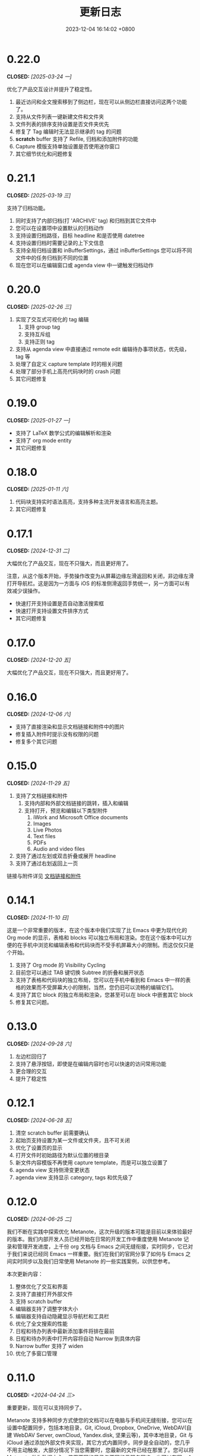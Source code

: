 #+TITLE: 更新日志
#+DATE: 2023-12-04 16:14:02 +0800
#+OPTIONS: toc:nil num:nil ^:t p:t
#+PROPERTY: SLUG changelog
#+PROPERTY: LANGUAGE zh

* 0.22.0
CLOSED: [2025-03-24 一]
优化了产品交互设计并提升了稳定性。

1. 最近访问和全文搜索移到了侧边栏，现在可以从侧边栏直接访问这两个功能了。
2. 支持从文件列表一键新建文件和文件夹
3. 文件列表的排序支持设置是否文件夹优先
4. 修复了 Tag 编辑时无法显示继承的 tag 的问题
5. *scratch* buffer 支持了 Refile, 归档和添加附件的功能
6. Capture 模版支持单独设置是否使用迷你窗口
7. 其它细节优化和问题修复
* 0.21.1
CLOSED: [2025-03-19 三]
支持了归档功能。

1. 同时支持了内部归档(打 'ARCHIVE' tag) 和归档到其它文件中
2. 您可以在设置项中设置默认的归档动作
3. 支持设置归档路径，目标 headline 和是否使用 datetree
4. 支持设置归档时需要记录的上下文信息
5. 支持全局归档设置和 inBufferSettings，通过 inBufferSettings 您可以将不同文件中的任务归档到不同的位置
6. 现在您可以在编辑窗口或 agenda view 中一键触发归档动作
* 0.20.0
CLOSED: [2025-02-26 三]
1. 实现了交互式可视化的 tag 编辑
   1. 支持 group tag
   2. 支持互斥组
   3. 支持正则 tag
2. 支持从 agenda view 中直接通过 remote edit 编辑待办事项状态，优先级，tag 等
3. 处理了自定义 capture template 时的相关问题
4. 处理了部分手机上高亮代码块时的 crash 问题
5. 其它问题修复
* 0.19.0
CLOSED: [2025-01-27 一]
- 支持了 LaTeX 数学公式的编辑解析和渲染
- 支持了 org mode entity
- 其它问题修复
* 0.18.0
CLOSED: [2025-01-11 六]
1. 代码块支持实时语法高亮，支持多种主流开发语言和高亮主题。
2. 其它问题修复
* 0.17.1
CLOSED: [2024-12-31 二]
大幅优化了产品交互，现在不只强大，而且更好用了。

注意，从这个版本开始，手势操作改变为从屏幕边缘左滑返回和关闭，非边缘左滑打开导航栏。这是因为一方面与 iOS 的标准侧滑返回手势统一，另一方面可以有效减少误操作。

- 快速打开支持设置是否自动激活搜索框
- 快速打开支持设置文件排序方式
- 其它问题修复
* 0.17.0
CLOSED: [2024-12-20 五]
大幅优化了产品交互，现在不只强大，而且更好用了。
* 0.16.0
CLOSED: [2024-12-06 六]
- 支持了直接渲染和显示文档链接和附件中的图片
- 修复插入附件时提示没有权限的问题
- 修复多个其它问题
* 0.15.0
CLOSED: [2024-11-29 五]
1. 支持了文档链接和附件
   1. 支持内部和外部文档链接的跳转，插入和编辑
   2. 支持打开，预览和编辑以下类型附件
      1. iWork and Microsoft Office documents
      2. Images
      3. Live Photos
      4. Text files
      5. PDFs
      6. Audio and video files
2. 支持了通过左划或双击折叠或展开 headline
3. 支持了通过右划返回上一页

链接与附件详见 [[file:../hyperlinks_and_attachments.html][文档链接和附件]]
* 0.14.1
CLOSED: [2024-11-10 日]
这是一个非常重要的版本，在这个版本中我们实现了比 Emacs 中更为现代化的 Org mode 的显示，表格和 blocks 可以独立布局和渲染。您在这个版本中可以方便的在手机中浏览和编辑表格和代码块而不受手机屏幕大小的限制。而这仅仅只是个开始。

1. 支持了 Org mode 的 Visibility Cycling
2. 目前您可以通过 TAB 键切换 Subtree 的折叠和展开状态
3. 支持了表格和代码块的独立布局，您可以在手机中看到和 Emacs 中一样的表格的效果而不受屏幕大小的限制，当然，您仍旧可以流畅的编辑它们。
4. 支持了其它 block 的独立布局和渲染，您甚至可以在 block 中嵌套其它 block
5. 修复其它问题。
* 0.13.0
CLOSED: [2024-09-28 六]
1. 左边栏回归了
2. 支持了悬浮按钮，即使是在编辑内容时也可以快速的访问常用功能
3. 更合理的交互
4. 提升了稳定性
* 0.12.1
CLOSED: [2024-06-28 五]
1. 清空 scratch buffer 前需要确认
2. 起始页支持设置为某一文件或文件夹，且不可关闭
3. 优化了设置页的显示
4. 打开文件时初始路径为默认位置的根目录
5. 新文件内容模版不再使用 capture template，而是可以独立设置了
6. agenda view 支持侧滑变更状态
7. agenda view 支持显示 category, tags 和优先级了
* 0.12.0
CLOSED: [2024-06-25 二]
我们不断在实践中探索优化 Metanote，这次升级的版本可能是目前以来体验最好的版本。我们内部开发人员已经开始在日常的开发工作中重度使用 Metanote 记录和管理开发进度，上千份 org 文档与 Emacs 之间无缝衔接，实时同步，它已对于我们来说已经同 Emacs 一样重要。我们在我们的官网分享了如何与 Emacs 之间实时同步以及我们日常使用 Metanote 的一些实践案例，以供您参考。

本次更新内容：
1. 整体优化了交互和界面
2. 支持了直接打开外部文件
3. 支持 scratch buffer
4. 编辑器支持了调整字体大小
5. 编辑器支持自动隐藏显示导航栏和工具栏
6. 优化了全文搜索的性能
7. 日程和待办列表中最新添加事件将排在最前
8. 日程和待办列表中打开内容将自动 Narrow 到具体内容
9. Narrow buffer 支持了 widen
10. 优化了多窗口管理
* 0.11.0
CLOSED: <2024-04-24 三>
重要更新，现在可以支持同步了。

Metanote 支持多种同步方式使您的文档可以在电脑与手机间无缝衔接，您可以在设置中配置同步，包括本地目录，Git, iCloud, Dropbox, OneDrive, WebDAV(自建 WebDAV Server, ownCloud, Yandex.disk, 坚果云等)，其中本地目录，Git 与 iCloud 通过添加外部文件夹实现，其它方式内置同步。同步是全自动的，您几乎不用主动触发，大部分情况下当您需要时，您最新的文件已经在那里了。您可以将 Metanote 做为数据中心，使用不同的目录与不同的云服务同步，也可以在同一个目录上同时与多个云端同步，更多玩法请尽情探索。
* 0.10.1
CLOSED: <2024-04-08 一>
1. 修复了升级 iOS 17.4.1 后的兼容性问题
2. 修复了 iOS 14.x 上的兼容性问题
3. 集中修复了多个用户反馈问题
* 0.10.0
CLOSED: <2024-03-26 二>
1. 支持了自动更新日程和待办事项，无论是在 Metanote 中编辑了文件还是使用其它工具编辑了外部文件夹中的文件，又或者是从 iCloud 或 Git 中获取了更新，现在 Metanote 都能自动检测到文件的变化，并自动更新，您所有的内容都将随时保持最新。
2. 支持了 Agenda Filter，现在您可以在日程和待办事项中直接通过分类，状态以及 Tag 标签进行筛选了
3. 文档大纲支持点击跳转到某个标题了
4. 可以自定义 Todo Keyword 的图标和颜色了
5. 更加直观方便的多窗口管理，现在您可以从 Buffer list 中直接点击切换窗口了
6. 其它多个细节优化，现在更加稳定了


关于文件同步的说明，Metanote 可以添加任何支持文件夹级 File Provider 的外部目录并自动感知文件更新，但可惜的是很多云盘只支持了文件级的 File Provider，我们已经实现了添加独立文件到 Metanote 中，仍在测试中，预计会在一个版本中上线。所以目前体验最好的常规文件同步方案有
1. iCloud，iCloud 支持文件夹级的 File Provider，可以直接添加进 Metanote
2. Git，多数 Git 应用的目录都可以直接添加进 Metanote，拿 PolyGit 举例，当您 git pull 时 Metanote 将自动更新文件内容
3. 其它支持同步的应用，多数文档编辑类应用都可以直接添加进 Metanote，比如 Obsidian 和 Logseq，当这些应用中的文件发生更新时 Metanote 将自动处理发生编辑的文件。
* 0.9.0
CLOSED: <2024-02-19 一>
焕然一新!
1. 重新设计了 Logo
2. 全面优化了主体交互体验，支持了侧边栏和更适合手机的滑动操作，高效流畅
3. 集中优化了软键盘的设计
   1. 功能集中且清晰
   2. 支持了按键音反馈
   3. 支持了轨迹球移动光标
4. 支持了隐藏文件和文件夹
5. 支持添加 Obsidian 和 Logseq 工作目录，整合并统一管理和编辑
6. 支持定制启动页
7. 支持在新窗口打开当前内容
8. 多个细节优化和问题修复
* 0.8.0
CLOSED: <2024-02-01 四>
终于，自定义 Capture 功能的开发和测工作完成了！这个过程不但有一些技术挑战，而且有着很大的工作量，有非常多的使用场景需要支持，单是测试工作就用了将近两周。

至此，Metanote 对 Org mode 的核心功能的支持更加完备，包括基本的文档结构，自定义任务管理，自定义 Tag 等 InBufferSettings, 自定义 Agenda view，自定义 Capture 等等，我想 Metanote 应该是在 Emacs 之外对 Org mode 支持最完整的应用了。在后面的开发工作中我们将逐渐支持富文本渲染，包括图片，表格，超链接等，以及加密，导出，Roam Research 等功能，敬请期待。

同时我们启用了公测版本，您可以同时安装正式版和测试版，加入公测，反馈问题， https://testflight.apple.com/join/pAYGdOQe (注意，测试版本可能会存在一些问题，仅供测试使用)

本次更新内容:
1. 支持自定义 Capture 功能，详细设置和使用请参考官网 https://metanote-dev.github.io/
2. 所有打开新窗口(Buffer)的功能的入口，包括 capture, agenda view, 文件管理器，收藏等，移至导航栏左侧菜单
3. “草稿”功能做为一个 Capture 模版不再独立存在，从文件管理器中移除
4. “收藏”功能独立为一个窗口(Buffer)，从文件管理器中移除
5. 优化了 MiniBuffer 和 Narrow Buffer 的功能
* 0.7.1
CLOSED: <2023-12-11>
1. 修复了无法删除日程类型自定义 Agenda view 的问题
2. 修复了编辑器菜单中有出现两个"设置"入口的问题
* 0.7.0
CLOSED: <2023-11-18>
至此 Custom agenda view 功能完整了，Org mode 中 Custom agenda view 功能的所有设置项都已支持(如果有遗漏请报问题给我们)。

下一步我们将全面支持 Custom capture 功能，敬请期待！

1. Custom agenda view 现在支持 Agenda 类型，可以按日，周，月和年时间范围查看待办事项
2. 自定义 Agenda view 可以直接保存了
3. 日程默认显示本周所有的待办事项
4. 默认全局待办列表只显示未完成项目
5. Capture 和 Agenda view 功能入口统一到了更多菜单中
6. 多个细节体验优化
* 0.6.0
CLOSED: <2023-11-03>
重磅功能，支持了自定义待办清单(Agenda View)! 可以根据 CATEGORY, TAG, PROPERTY, TODO 关键字等自定义待办清单，并可保存以供随时访问查看。

1. 支持自定义待办清单(Agenda View)
2. 支持 Tag，包括 Tag Group，详见帮助文档
3. 支持 Property，包括自定义 Property 和 Special Property，目前支持的 Special Property 包括 PRIORITY, LEVEL, TODO, ITEM, CATEGORY, 详见帮助文档
4. 支持 InBufferSettings ，详见文档，目前支持的包括 TITLE,DATE,CATEGORY,PROPERTY,TODO,SEQ_TODO,TYP_TODO,FILETAGS,TAGS
5. 窗口切换效果优化等多处体验优化
* 0.5.0
CLOSED: <2023-09-22>
Metanote 目前处于高速开发过程中，随着我们开发工作的进行，我们会带来更多便利好用的功能，并成为最好的笔记，日程和待办清单工具。感谢早期用户对我们的支持和鼓励。

1. 在这个版本中我们支持了对 Metanote 所有高级功能的一次性永久买断！
2. 支持了 iPad!
3. 支持了移动和重命名文件或文件夹。这样您就可以更方便的管理您的草稿和闪现。
4. 多个体现细节优化
* 0.4.0
CLOSED: <2023-09-08>
重大更新！
三个非常实用的功能
1. 支持本地通知了！对于编辑的计划事件，最迟事件和日程可以在安排的时间通知提醒了！
2. 支持今日聚合视图！一键查看今天要做的事！
3. 自定义待办关键字！告别 TODO 和 DONE，你可以设置自己独有的关键字，比如“稍后”，“取消”，所有你能想到的，发挥想象力，找到最合适自己的工作流！

体验优化
1. 编辑时屏幕常亮，现在可以慢慢思考了
2. 优化了时间戳的编辑
3. 支持快捷启动，闪现功能从主屏屏一键开启

App 正处于早期高速开发阶段，请保持关注和更新，总会有一些功能让你心动！
* 0.3.0
CLOSED: <2023-08-22>
1. 支持快速记录闪现
2. 更好的文件管理器
3. 支持设置默认位置
4. 更方便的移动光标
5. 编辑器支持深色模式，并优化了字体颜色
6. 优化了多个交互细节
* 0.2.1
CLOSED: <2023-08-11>
1. 问题修复
* 0.2.0
CLOSED: <2023-08-07>
1. 支持增加外部文档位置
2. 支持移除 auto-fill mode.
3. 问题修复
* 0.1.0
CLOSED: <2023-07-27>
1. 流畅丝滑的编辑体验
2. 兼容 org mode 9.3.6
3. 支持 capture, agenda view, refile, log note 等功能
4. 支持 mini buffer, remote edit
5. 支持多窗口编辑
6. 支持全文搜索
